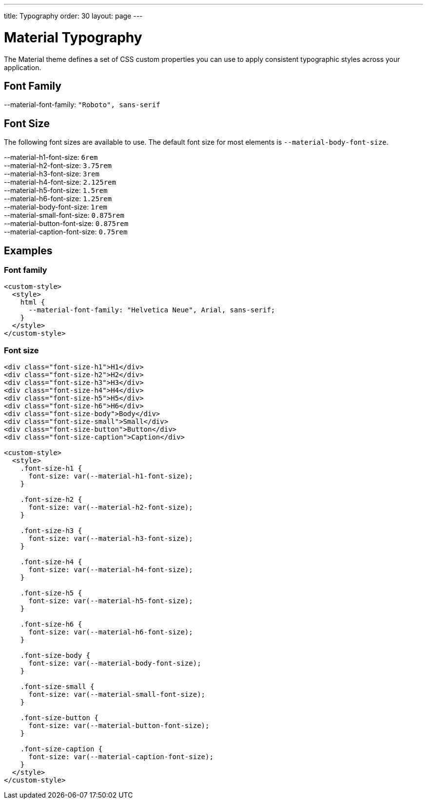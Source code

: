 ---
title: Typography
order: 30
layout: page
---

= Material Typography

The Material theme defines a set of CSS custom properties you can use to apply consistent typographic styles across your application.

== Font Family

++++
<content-preview-md class="block" hidesource raw>
    <dl class="custom-properties">
      <dt>--material-font-family: <code>"Roboto", sans-serif</code></dt>
    </dl>
</content-preview-md>
++++

== Font Size

The following font sizes are available to use.
The default font size for most elements is `--material-body-font-size`.

++++
<content-preview-md class="block" hidesource raw>
    <dl class="custom-properties">
      <dt>--material-h1-font-size: <code>6rem</code></dt>
      <dt>--material-h2-font-size: <code>3.75rem</code></dt>
      <dt>--material-h3-font-size: <code>3rem</code></dt>
      <dt>--material-h4-font-size: <code>2.125rem</code></dt>
      <dt>--material-h5-font-size: <code>1.5rem</code></dt>
      <dt>--material-h6-font-size: <code>1.25rem</code></dt>
      <dt>--material-body-font-size: <code>1rem</code></dt>
      <dt>--material-small-font-size: <code>0.875rem</code></dt>
      <dt>--material-button-font-size: <code>0.875rem</code></dt>
      <dt>--material-caption-font-size: <code>0.75rem</code></dt>
    </dl>
</content-preview-md>
++++

== Examples

=== Font family

[source,html]
----
<custom-style>
  <style>
    html {
      --material-font-family: "Helvetica Neue", Arial, sans-serif;
    }
  </style>
</custom-style>
----

=== Font size
++++
<content-preview-md class="block">
++++
[source,html]
----
<div class="font-size-h1">H1</div>
<div class="font-size-h2">H2</div>
<div class="font-size-h3">H3</div>
<div class="font-size-h4">H4</div>
<div class="font-size-h5">H5</div>
<div class="font-size-h6">H6</div>
<div class="font-size-body">Body</div>
<div class="font-size-small">Small</div>
<div class="font-size-button">Button</div>
<div class="font-size-caption">Caption</div>

<custom-style>
  <style>
    .font-size-h1 {
      font-size: var(--material-h1-font-size);
    }

    .font-size-h2 {
      font-size: var(--material-h2-font-size);
    }

    .font-size-h3 {
      font-size: var(--material-h3-font-size);
    }

    .font-size-h4 {
      font-size: var(--material-h4-font-size);
    }

    .font-size-h5 {
      font-size: var(--material-h5-font-size);
    }

    .font-size-h6 {
      font-size: var(--material-h6-font-size);
    }

    .font-size-body {
      font-size: var(--material-body-font-size);
    }

    .font-size-small {
      font-size: var(--material-small-font-size);
    }

    .font-size-button {
      font-size: var(--material-button-font-size);
    }

    .font-size-caption {
      font-size: var(--material-caption-font-size);
    }
  </style>
</custom-style>
----
++++
</content-preview-md>
++++
